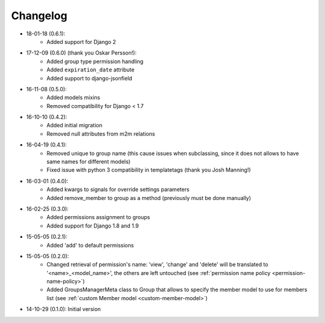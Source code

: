 Changelog
=========
- 18-01-18 (0.6.1):
    - Added support for Django 2

- 17-12-09 (0.6.0) (thank you Oskar Persson!):
    - Added group type permission handling
    - Added ``expiration_date`` attribute
    - Added support to django-jsonfield

- 16-11-08 (0.5.0):
    - Added models mixins
    - Removed compatibility for Django < 1.7

- 16-10-10 (0.4.2):
    - Added initial migration
    - Removed null attributes from m2m relations

- 16-04-19 (0.4.1):
    - Removed unique to group name (this cause issues when subclassing, since it does not allows to have same names for different models)
    - Fixed issue with python 3 compatibility in templatetags (thank you Josh Manning!)

- 16-03-01 (0.4.0):
    - Added kwargs to signals for override settings parameters
    - Added remove_member to group as a method (previously must be done manually)

- 16-02-25 (0.3.0):
    - Added permissions assignment to groups
    - Added support for Django 1.8 and 1.9

- 15-05-05 (0.2.1):
    - Added 'add' to default permissions

- 15-05-05 (0.2.0):
    - Changed retrieval of permission's name: 'view', 'change' and 'delete' will be translated to '<name>_<model_name>', the others are left untouched (see :ref:`permission name policy <permission-name-policy>`)
    - Added GroupsManagerMeta class to Group that allows to specify the member model to use for members list (see :ref:`custom Member model <custom-member-model>`)

- 14-10-29 (0.1.0): Initial version
